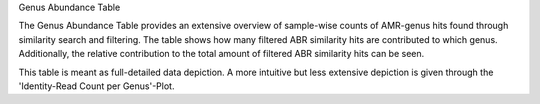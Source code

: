 Genus Abundance Table

The Genus Abundance Table provides an extensive overview of sample-wise counts of AMR-genus hits found through similarity search and filtering. 
The table shows how many filtered ABR similarity hits are contributed to which genus. Additionally, the relative contribution to the total amount of filtered ABR similarity hits can be seen.

This table is meant as full-detailed data depiction. A more intuitive but less extensive depiction is given through the 'Identity-Read Count per Genus'-Plot.